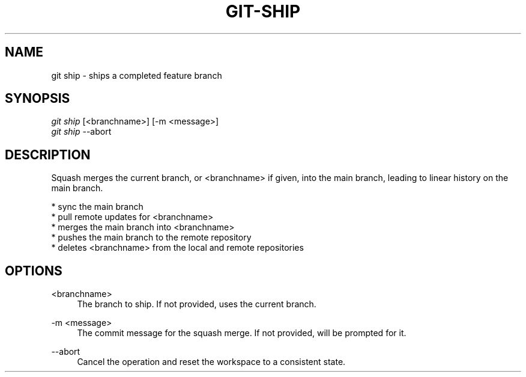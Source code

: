 .TH "GIT-SHIP" "1" "10/21/2014" "Git Town 0\&.3\&.0" "Git Town Manual"

.SH "NAME"
git ship \- ships a completed feature branch

.SH "SYNOPSIS"
\fIgit ship\fR [<branchname>] [-m <message>]
.br
\fIgit ship\fR --abort

.SH "DESCRIPTION"
Squash merges the current branch, or <branchname> if given,
into the main branch, leading to linear history on the main branch.
.PP
* sync the main branch
.br
* pull remote updates for <branchname>
.br
* merges the main branch into <branchname>
.br
* pushes the main branch to the remote repository
.br
* deletes <branchname> from the local and remote repositories

.SH OPTIONS
.PP
<branchname>
.RS 4
The branch to ship.
If not provided, uses the current branch.
.RE

.PP
-m <message>
.RS 4
The commit message for the squash merge.
If not provided, will be prompted for it.
.RE

.PP
--abort
.RS 4
Cancel the operation and reset the workspace to a consistent state.
.RE
